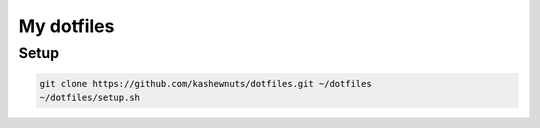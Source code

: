 My dotfiles
===========

Setup
-----

.. code-block:: bash

    git clone https://github.com/kashewnuts/dotfiles.git ~/dotfiles
    ~/dotfiles/setup.sh
